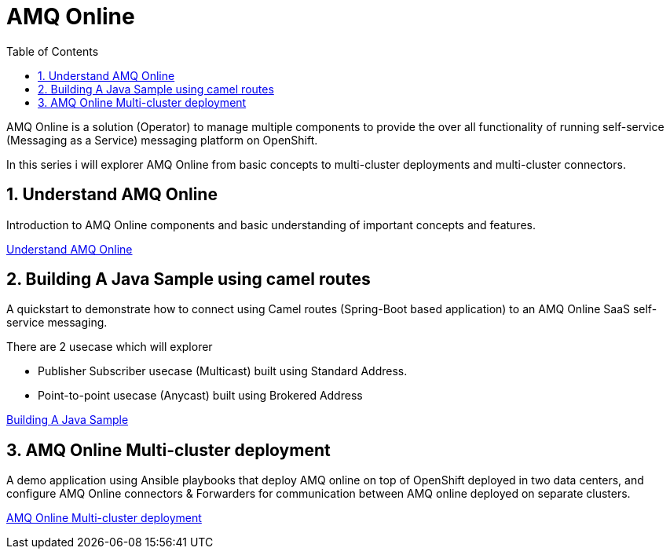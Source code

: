 :data-uri:
:toc: left
:markup-in-source: +verbatim,+quotes,+specialcharacters
:source-highlighter: rouge
:icons: font
:stylesdir: stylesheets
:stylesheet: colony.css

= AMQ Online

AMQ Online is a solution (Operator) to manage multiple components to provide the over all functionality of running self-service (Messaging as a Service) messaging platform on OpenShift.

In this series i will explorer AMQ Online from basic concepts to multi-cluster deployments and multi-cluster connectors.

:sectnums:

== Understand AMQ Online
Introduction to AMQ Online components and basic understanding of important concepts and features.

link:understand[Understand AMQ Online]

== Building A Java Sample using camel routes
A quickstart to demonstrate how to connect using Camel routes (Spring-Boot based application) to an AMQ Online SaaS self-service messaging.

There are 2 usecase which will explorer

 * Publisher Subscriber usecase (Multicast) built using Standard Address.
 * Point-to-point usecase (Anycast) built using Brokered Address

link:build_java[Building A Java Sample]

== AMQ Online Multi-cluster deployment

A demo application using Ansible playbooks that deploy AMQ online on top of OpenShift deployed in two data centers, and configure
AMQ Online connectors & Forwarders for communication between AMQ online deployed on separate clusters.

link:multicluster_deploy[AMQ Online Multi-cluster deployment]
